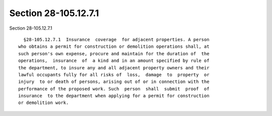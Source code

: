 Section 28-105.12.7.1
=====================

Section 28-105.12.7.1 ::    
        
     
        §28-105.12.7.1  Insurance  coverage  for adjacent properties. A person
      who obtains a permit for construction or demolition operations shall, at
      such person's own expense, procure and maintain for the duration of  the
      operations,  insurance  of  a kind and in an amount specified by rule of
      the department, to insure any and all adjacent property owners and their
      lawful occupants fully for all risks of  loss,  damage  to  property  or
      injury  to or death of persons, arising out of or in connection with the
      performance of the proposed work. Such  person  shall  submit  proof  of
      insurance  to the department when applying for a permit for construction
      or demolition work.
    
    
    
    
    
    
    